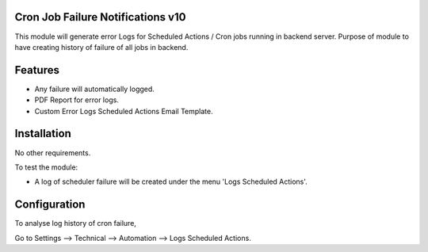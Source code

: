 Cron Job Failure Notifications v10
==================================

This module will generate error Logs for Scheduled Actions / Cron jobs running in backend server. 
Purpose of module to have creating history of failure of all jobs in backend.

Features
========

* Any failure will automatically logged.
* PDF Report for error logs.
* Custom Error Logs Scheduled Actions Email Template.

Installation
============
No other requirements.

To test the module:

- A log of scheduler failure will be created under the menu 'Logs Scheduled Actions'.

Configuration
=============

To analyse log history of cron failure,

Go to Settings --> Technical --> Automation --> Logs Scheduled Actions.

